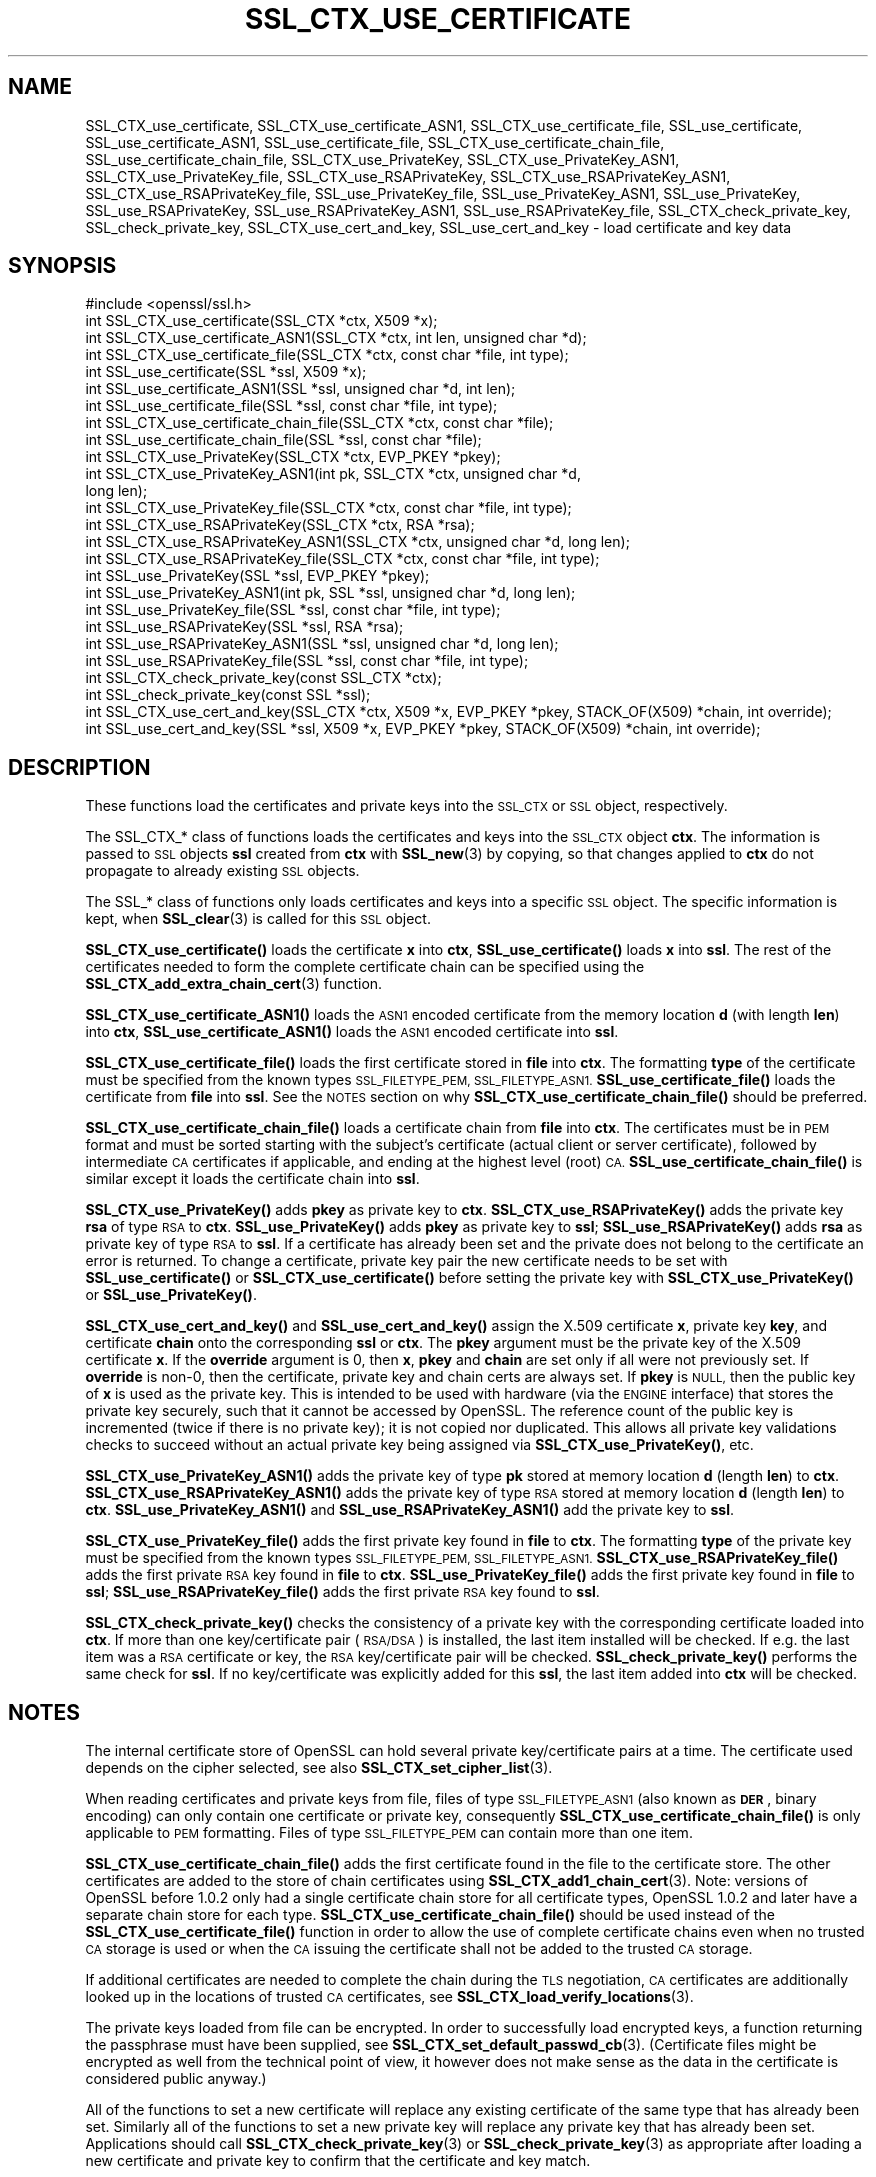 .\" Automatically generated by Pod::Man 4.11 (Pod::Simple 3.35)
.\"
.\" Standard preamble:
.\" ========================================================================
.de Sp \" Vertical space (when we can't use .PP)
.if t .sp .5v
.if n .sp
..
.de Vb \" Begin verbatim text
.ft CW
.nf
.ne \\$1
..
.de Ve \" End verbatim text
.ft R
.fi
..
.\" Set up some character translations and predefined strings.  \*(-- will
.\" give an unbreakable dash, \*(PI will give pi, \*(L" will give a left
.\" double quote, and \*(R" will give a right double quote.  \*(C+ will
.\" give a nicer C++.  Capital omega is used to do unbreakable dashes and
.\" therefore won't be available.  \*(C` and \*(C' expand to `' in nroff,
.\" nothing in troff, for use with C<>.
.tr \(*W-
.ds C+ C\v'-.1v'\h'-1p'\s-2+\h'-1p'+\s0\v'.1v'\h'-1p'
.ie n \{\
.    ds -- \(*W-
.    ds PI pi
.    if (\n(.H=4u)&(1m=24u) .ds -- \(*W\h'-12u'\(*W\h'-12u'-\" diablo 10 pitch
.    if (\n(.H=4u)&(1m=20u) .ds -- \(*W\h'-12u'\(*W\h'-8u'-\"  diablo 12 pitch
.    ds L" ""
.    ds R" ""
.    ds C` ""
.    ds C' ""
'br\}
.el\{\
.    ds -- \|\(em\|
.    ds PI \(*p
.    ds L" ``
.    ds R" ''
.    ds C`
.    ds C'
'br\}
.\"
.\" Escape single quotes in literal strings from groff's Unicode transform.
.ie \n(.g .ds Aq \(aq
.el       .ds Aq '
.\"
.\" If the F register is >0, we'll generate index entries on stderr for
.\" titles (.TH), headers (.SH), subsections (.SS), items (.Ip), and index
.\" entries marked with X<> in POD.  Of course, you'll have to process the
.\" output yourself in some meaningful fashion.
.\"
.\" Avoid warning from groff about undefined register 'F'.
.de IX
..
.nr rF 0
.if \n(.g .if rF .nr rF 1
.if (\n(rF:(\n(.g==0)) \{\
.    if \nF \{\
.        de IX
.        tm Index:\\$1\t\\n%\t"\\$2"
..
.        if !\nF==2 \{\
.            nr % 0
.            nr F 2
.        \}
.    \}
.\}
.rr rF
.\"
.\" Accent mark definitions (@(#)ms.acc 1.5 88/02/08 SMI; from UCB 4.2).
.\" Fear.  Run.  Save yourself.  No user-serviceable parts.
.    \" fudge factors for nroff and troff
.if n \{\
.    ds #H 0
.    ds #V .8m
.    ds #F .3m
.    ds #[ \f1
.    ds #] \fP
.\}
.if t \{\
.    ds #H ((1u-(\\\\n(.fu%2u))*.13m)
.    ds #V .6m
.    ds #F 0
.    ds #[ \&
.    ds #] \&
.\}
.    \" simple accents for nroff and troff
.if n \{\
.    ds ' \&
.    ds ` \&
.    ds ^ \&
.    ds , \&
.    ds ~ ~
.    ds /
.\}
.if t \{\
.    ds ' \\k:\h'-(\\n(.wu*8/10-\*(#H)'\'\h"|\\n:u"
.    ds ` \\k:\h'-(\\n(.wu*8/10-\*(#H)'\`\h'|\\n:u'
.    ds ^ \\k:\h'-(\\n(.wu*10/11-\*(#H)'^\h'|\\n:u'
.    ds , \\k:\h'-(\\n(.wu*8/10)',\h'|\\n:u'
.    ds ~ \\k:\h'-(\\n(.wu-\*(#H-.1m)'~\h'|\\n:u'
.    ds / \\k:\h'-(\\n(.wu*8/10-\*(#H)'\z\(sl\h'|\\n:u'
.\}
.    \" troff and (daisy-wheel) nroff accents
.ds : \\k:\h'-(\\n(.wu*8/10-\*(#H+.1m+\*(#F)'\v'-\*(#V'\z.\h'.2m+\*(#F'.\h'|\\n:u'\v'\*(#V'
.ds 8 \h'\*(#H'\(*b\h'-\*(#H'
.ds o \\k:\h'-(\\n(.wu+\w'\(de'u-\*(#H)/2u'\v'-.3n'\*(#[\z\(de\v'.3n'\h'|\\n:u'\*(#]
.ds d- \h'\*(#H'\(pd\h'-\w'~'u'\v'-.25m'\f2\(hy\fP\v'.25m'\h'-\*(#H'
.ds D- D\\k:\h'-\w'D'u'\v'-.11m'\z\(hy\v'.11m'\h'|\\n:u'
.ds th \*(#[\v'.3m'\s+1I\s-1\v'-.3m'\h'-(\w'I'u*2/3)'\s-1o\s+1\*(#]
.ds Th \*(#[\s+2I\s-2\h'-\w'I'u*3/5'\v'-.3m'o\v'.3m'\*(#]
.ds ae a\h'-(\w'a'u*4/10)'e
.ds Ae A\h'-(\w'A'u*4/10)'E
.    \" corrections for vroff
.if v .ds ~ \\k:\h'-(\\n(.wu*9/10-\*(#H)'\s-2\u~\d\s+2\h'|\\n:u'
.if v .ds ^ \\k:\h'-(\\n(.wu*10/11-\*(#H)'\v'-.4m'^\v'.4m'\h'|\\n:u'
.    \" for low resolution devices (crt and lpr)
.if \n(.H>23 .if \n(.V>19 \
\{\
.    ds : e
.    ds 8 ss
.    ds o a
.    ds d- d\h'-1'\(ga
.    ds D- D\h'-1'\(hy
.    ds th \o'bp'
.    ds Th \o'LP'
.    ds ae ae
.    ds Ae AE
.\}
.rm #[ #] #H #V #F C
.\" ========================================================================
.\"
.IX Title "SSL_CTX_USE_CERTIFICATE 3"
.TH SSL_CTX_USE_CERTIFICATE 3 "2019-09-10" "1.1.1d" "OpenSSL"
.\" For nroff, turn off justification.  Always turn off hyphenation; it makes
.\" way too many mistakes in technical documents.
.if n .ad l
.nh
.SH "NAME"
SSL_CTX_use_certificate, SSL_CTX_use_certificate_ASN1, SSL_CTX_use_certificate_file, SSL_use_certificate, SSL_use_certificate_ASN1, SSL_use_certificate_file, SSL_CTX_use_certificate_chain_file, SSL_use_certificate_chain_file, SSL_CTX_use_PrivateKey, SSL_CTX_use_PrivateKey_ASN1, SSL_CTX_use_PrivateKey_file, SSL_CTX_use_RSAPrivateKey, SSL_CTX_use_RSAPrivateKey_ASN1, SSL_CTX_use_RSAPrivateKey_file, SSL_use_PrivateKey_file, SSL_use_PrivateKey_ASN1, SSL_use_PrivateKey, SSL_use_RSAPrivateKey, SSL_use_RSAPrivateKey_ASN1, SSL_use_RSAPrivateKey_file, SSL_CTX_check_private_key, SSL_check_private_key, SSL_CTX_use_cert_and_key, SSL_use_cert_and_key \&\- load certificate and key data
.SH "SYNOPSIS"
.IX Header "SYNOPSIS"
.Vb 1
\& #include <openssl/ssl.h>
\&
\& int SSL_CTX_use_certificate(SSL_CTX *ctx, X509 *x);
\& int SSL_CTX_use_certificate_ASN1(SSL_CTX *ctx, int len, unsigned char *d);
\& int SSL_CTX_use_certificate_file(SSL_CTX *ctx, const char *file, int type);
\& int SSL_use_certificate(SSL *ssl, X509 *x);
\& int SSL_use_certificate_ASN1(SSL *ssl, unsigned char *d, int len);
\& int SSL_use_certificate_file(SSL *ssl, const char *file, int type);
\&
\& int SSL_CTX_use_certificate_chain_file(SSL_CTX *ctx, const char *file);
\& int SSL_use_certificate_chain_file(SSL *ssl, const char *file);
\&
\& int SSL_CTX_use_PrivateKey(SSL_CTX *ctx, EVP_PKEY *pkey);
\& int SSL_CTX_use_PrivateKey_ASN1(int pk, SSL_CTX *ctx, unsigned char *d,
\&                                 long len);
\& int SSL_CTX_use_PrivateKey_file(SSL_CTX *ctx, const char *file, int type);
\& int SSL_CTX_use_RSAPrivateKey(SSL_CTX *ctx, RSA *rsa);
\& int SSL_CTX_use_RSAPrivateKey_ASN1(SSL_CTX *ctx, unsigned char *d, long len);
\& int SSL_CTX_use_RSAPrivateKey_file(SSL_CTX *ctx, const char *file, int type);
\& int SSL_use_PrivateKey(SSL *ssl, EVP_PKEY *pkey);
\& int SSL_use_PrivateKey_ASN1(int pk, SSL *ssl, unsigned char *d, long len);
\& int SSL_use_PrivateKey_file(SSL *ssl, const char *file, int type);
\& int SSL_use_RSAPrivateKey(SSL *ssl, RSA *rsa);
\& int SSL_use_RSAPrivateKey_ASN1(SSL *ssl, unsigned char *d, long len);
\& int SSL_use_RSAPrivateKey_file(SSL *ssl, const char *file, int type);
\&
\& int SSL_CTX_check_private_key(const SSL_CTX *ctx);
\& int SSL_check_private_key(const SSL *ssl);
\&
\& int SSL_CTX_use_cert_and_key(SSL_CTX *ctx, X509 *x, EVP_PKEY *pkey, STACK_OF(X509) *chain, int override);
\& int SSL_use_cert_and_key(SSL *ssl, X509 *x, EVP_PKEY *pkey, STACK_OF(X509) *chain, int override);
.Ve
.SH "DESCRIPTION"
.IX Header "DESCRIPTION"
These functions load the certificates and private keys into the \s-1SSL_CTX\s0
or \s-1SSL\s0 object, respectively.
.PP
The SSL_CTX_* class of functions loads the certificates and keys into the
\&\s-1SSL_CTX\s0 object \fBctx\fR. The information is passed to \s-1SSL\s0 objects \fBssl\fR
created from \fBctx\fR with \fBSSL_new\fR\|(3) by copying, so that
changes applied to \fBctx\fR do not propagate to already existing \s-1SSL\s0 objects.
.PP
The SSL_* class of functions only loads certificates and keys into a
specific \s-1SSL\s0 object. The specific information is kept, when
\&\fBSSL_clear\fR\|(3) is called for this \s-1SSL\s0 object.
.PP
\&\fBSSL_CTX_use_certificate()\fR loads the certificate \fBx\fR into \fBctx\fR,
\&\fBSSL_use_certificate()\fR loads \fBx\fR into \fBssl\fR. The rest of the
certificates needed to form the complete certificate chain can be
specified using the
\&\fBSSL_CTX_add_extra_chain_cert\fR\|(3)
function.
.PP
\&\fBSSL_CTX_use_certificate_ASN1()\fR loads the \s-1ASN1\s0 encoded certificate from
the memory location \fBd\fR (with length \fBlen\fR) into \fBctx\fR,
\&\fBSSL_use_certificate_ASN1()\fR loads the \s-1ASN1\s0 encoded certificate into \fBssl\fR.
.PP
\&\fBSSL_CTX_use_certificate_file()\fR loads the first certificate stored in \fBfile\fR
into \fBctx\fR. The formatting \fBtype\fR of the certificate must be specified
from the known types \s-1SSL_FILETYPE_PEM, SSL_FILETYPE_ASN1.\s0
\&\fBSSL_use_certificate_file()\fR loads the certificate from \fBfile\fR into \fBssl\fR.
See the \s-1NOTES\s0 section on why \fBSSL_CTX_use_certificate_chain_file()\fR
should be preferred.
.PP
\&\fBSSL_CTX_use_certificate_chain_file()\fR loads a certificate chain from
\&\fBfile\fR into \fBctx\fR. The certificates must be in \s-1PEM\s0 format and must
be sorted starting with the subject's certificate (actual client or server
certificate), followed by intermediate \s-1CA\s0 certificates if applicable, and
ending at the highest level (root) \s-1CA.\s0 \fBSSL_use_certificate_chain_file()\fR is
similar except it loads the certificate chain into \fBssl\fR.
.PP
\&\fBSSL_CTX_use_PrivateKey()\fR adds \fBpkey\fR as private key to \fBctx\fR.
\&\fBSSL_CTX_use_RSAPrivateKey()\fR adds the private key \fBrsa\fR of type \s-1RSA\s0
to \fBctx\fR. \fBSSL_use_PrivateKey()\fR adds \fBpkey\fR as private key to \fBssl\fR;
\&\fBSSL_use_RSAPrivateKey()\fR adds \fBrsa\fR as private key of type \s-1RSA\s0 to \fBssl\fR.
If a certificate has already been set and the private does not belong
to the certificate an error is returned. To change a certificate, private
key pair the new certificate needs to be set with \fBSSL_use_certificate()\fR
or \fBSSL_CTX_use_certificate()\fR before setting the private key with
\&\fBSSL_CTX_use_PrivateKey()\fR or \fBSSL_use_PrivateKey()\fR.
.PP
\&\fBSSL_CTX_use_cert_and_key()\fR and \fBSSL_use_cert_and_key()\fR assign the X.509
certificate \fBx\fR, private key \fBkey\fR, and certificate \fBchain\fR onto the
corresponding \fBssl\fR or \fBctx\fR. The \fBpkey\fR argument must be the private
key of the X.509 certificate \fBx\fR. If the \fBoverride\fR argument is 0, then
\&\fBx\fR, \fBpkey\fR and \fBchain\fR are set only if all were not previously set.
If \fBoverride\fR is non\-0, then the certificate, private key and chain certs
are always set. If \fBpkey\fR is \s-1NULL,\s0 then the public key of \fBx\fR is used as
the private key. This is intended to be used with hardware (via the \s-1ENGINE\s0
interface) that stores the private key securely, such that it cannot be
accessed by OpenSSL. The reference count of the public key is incremented
(twice if there is no private key); it is not copied nor duplicated. This
allows all private key validations checks to succeed without an actual
private key being assigned via \fBSSL_CTX_use_PrivateKey()\fR, etc.
.PP
\&\fBSSL_CTX_use_PrivateKey_ASN1()\fR adds the private key of type \fBpk\fR
stored at memory location \fBd\fR (length \fBlen\fR) to \fBctx\fR.
\&\fBSSL_CTX_use_RSAPrivateKey_ASN1()\fR adds the private key of type \s-1RSA\s0
stored at memory location \fBd\fR (length \fBlen\fR) to \fBctx\fR.
\&\fBSSL_use_PrivateKey_ASN1()\fR and \fBSSL_use_RSAPrivateKey_ASN1()\fR add the private
key to \fBssl\fR.
.PP
\&\fBSSL_CTX_use_PrivateKey_file()\fR adds the first private key found in
\&\fBfile\fR to \fBctx\fR. The formatting \fBtype\fR of the private key must be specified
from the known types \s-1SSL_FILETYPE_PEM, SSL_FILETYPE_ASN1.\s0
\&\fBSSL_CTX_use_RSAPrivateKey_file()\fR adds the first private \s-1RSA\s0 key found in
\&\fBfile\fR to \fBctx\fR. \fBSSL_use_PrivateKey_file()\fR adds the first private key found
in \fBfile\fR to \fBssl\fR; \fBSSL_use_RSAPrivateKey_file()\fR adds the first private
\&\s-1RSA\s0 key found to \fBssl\fR.
.PP
\&\fBSSL_CTX_check_private_key()\fR checks the consistency of a private key with
the corresponding certificate loaded into \fBctx\fR. If more than one
key/certificate pair (\s-1RSA/DSA\s0) is installed, the last item installed will
be checked. If e.g. the last item was a \s-1RSA\s0 certificate or key, the \s-1RSA\s0
key/certificate pair will be checked. \fBSSL_check_private_key()\fR performs
the same check for \fBssl\fR. If no key/certificate was explicitly added for
this \fBssl\fR, the last item added into \fBctx\fR will be checked.
.SH "NOTES"
.IX Header "NOTES"
The internal certificate store of OpenSSL can hold several private
key/certificate pairs at a time. The certificate used depends on the
cipher selected, see also \fBSSL_CTX_set_cipher_list\fR\|(3).
.PP
When reading certificates and private keys from file, files of type
\&\s-1SSL_FILETYPE_ASN1\s0 (also known as \fB\s-1DER\s0\fR, binary encoding) can only contain
one certificate or private key, consequently
\&\fBSSL_CTX_use_certificate_chain_file()\fR is only applicable to \s-1PEM\s0 formatting.
Files of type \s-1SSL_FILETYPE_PEM\s0 can contain more than one item.
.PP
\&\fBSSL_CTX_use_certificate_chain_file()\fR adds the first certificate found
in the file to the certificate store. The other certificates are added
to the store of chain certificates using \fBSSL_CTX_add1_chain_cert\fR\|(3). Note: versions of OpenSSL before 1.0.2 only had a single
certificate chain store for all certificate types, OpenSSL 1.0.2 and later
have a separate chain store for each type. \fBSSL_CTX_use_certificate_chain_file()\fR
should be used instead of the \fBSSL_CTX_use_certificate_file()\fR function in order
to allow the use of complete certificate chains even when no trusted \s-1CA\s0
storage is used or when the \s-1CA\s0 issuing the certificate shall not be added to
the trusted \s-1CA\s0 storage.
.PP
If additional certificates are needed to complete the chain during the
\&\s-1TLS\s0 negotiation, \s-1CA\s0 certificates are additionally looked up in the
locations of trusted \s-1CA\s0 certificates, see
\&\fBSSL_CTX_load_verify_locations\fR\|(3).
.PP
The private keys loaded from file can be encrypted. In order to successfully
load encrypted keys, a function returning the passphrase must have been
supplied, see
\&\fBSSL_CTX_set_default_passwd_cb\fR\|(3).
(Certificate files might be encrypted as well from the technical point
of view, it however does not make sense as the data in the certificate
is considered public anyway.)
.PP
All of the functions to set a new certificate will replace any existing
certificate of the same type that has already been set. Similarly all of the
functions to set a new private key will replace any private key that has already
been set. Applications should call \fBSSL_CTX_check_private_key\fR\|(3) or
\&\fBSSL_check_private_key\fR\|(3) as appropriate after loading a new certificate and
private key to confirm that the certificate and key match.
.SH "RETURN VALUES"
.IX Header "RETURN VALUES"
On success, the functions return 1.
Otherwise check out the error stack to find out the reason.
.SH "SEE ALSO"
.IX Header "SEE ALSO"
\&\fBssl\fR\|(7), \fBSSL_new\fR\|(3), \fBSSL_clear\fR\|(3),
\&\fBSSL_CTX_load_verify_locations\fR\|(3),
\&\fBSSL_CTX_set_default_passwd_cb\fR\|(3),
\&\fBSSL_CTX_set_cipher_list\fR\|(3),
\&\fBSSL_CTX_set_client_CA_list\fR\|(3),
\&\fBSSL_CTX_set_client_cert_cb\fR\|(3),
\&\fBSSL_CTX_add_extra_chain_cert\fR\|(3)
.SH "COPYRIGHT"
.IX Header "COPYRIGHT"
Copyright 2000\-2018 The OpenSSL Project Authors. All Rights Reserved.
.PP
Licensed under the OpenSSL license (the \*(L"License\*(R").  You may not use
this file except in compliance with the License.  You can obtain a copy
in the file \s-1LICENSE\s0 in the source distribution or at
<https://www.openssl.org/source/license.html>.
